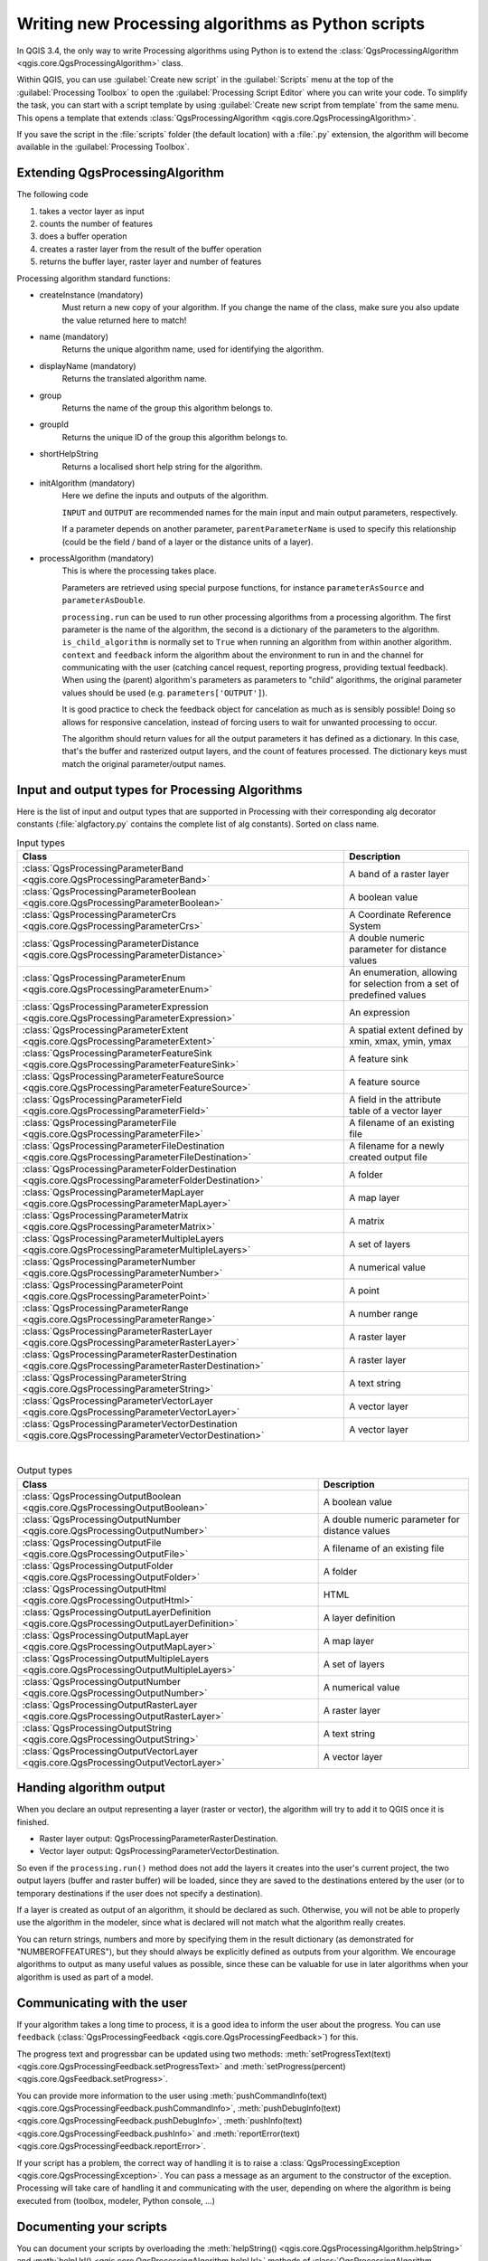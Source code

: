 Writing new Processing algorithms as Python scripts
====================================================

.. only:: html

   .. contents::
      :local:

In QGIS 3.4, the only way to write Processing algorithms using Python is
to extend the :class:`QgsProcessingAlgorithm <qgis.core.QgsProcessingAlgorithm>`
class.

Within QGIS, you can use :guilabel:`Create new script` in the
:guilabel:`Scripts` menu at the top of the :guilabel:`Processing Toolbox`
to open the :guilabel:`Processing Script Editor` where you can write
your code.
To simplify the task, you can start with a script template by using
:guilabel:`Create new script from template` from the same menu.
This opens a template that extends
:class:`QgsProcessingAlgorithm <qgis.core.QgsProcessingAlgorithm>`.

If you save the script in the :file:`scripts` folder
(the default location) with a :file:`.py` extension, the algorithm will
become available in the :guilabel:`Processing Toolbox`.

Extending QgsProcessingAlgorithm
--------------------------------

The following code

#. takes a vector layer as input
#. counts the number of features
#. does a buffer operation
#. creates a raster layer from the result of the buffer operation
#. returns the buffer layer, raster layer and number of features

.. testcode:: 

    from qgis.PyQt.QtCore import QCoreApplication
    from qgis.core import (QgsProcessing,
                           QgsProcessingAlgorithm,
                           QgsProcessingException,
                           QgsProcessingOutputNumber,
                           QgsProcessingParameterDistance,
                           QgsProcessingParameterFeatureSource,
                           QgsProcessingParameterVectorDestination,
                           QgsProcessingParameterRasterDestination)
    import processing


    class ExampleProcessingAlgorithm(QgsProcessingAlgorithm):
        """
        This is an example algorithm that takes a vector layer,
        creates some new layers and returns some results.
        """

        def tr(self, string):
            """
            Returns a translatable string with the self.tr() function.
            """
            return QCoreApplication.translate('Processing', string)

        def createInstance(self):
            # Must return a new copy of your algorithm.
            return ExampleProcessingAlgorithm()

        def name(self):
            """
            Returns the unique algorithm name.
            """
            return 'bufferrasterextend'

        def displayName(self):
            """
            Returns the translated algorithm name.
            """
            return self.tr('Buffer and export to raster (extend)')

        def group(self):
            """
            Returns the name of the group this algorithm belongs to.
            """
            return self.tr('Example scripts')

        def groupId(self):
            """
            Returns the unique ID of the group this algorithm belongs
            to.
            """
            return 'examplescripts'

        def shortHelpString(self):
            """
            Returns a localised short help string for the algorithm.
            """
            return self.tr('Example algorithm short description')

        def initAlgorithm(self, config=None):
            """
            Here we define the inputs and outputs of the algorithm.
            """
            # 'INPUT' is the recommended name for the main input
            # parameter.
            self.addParameter(
                QgsProcessingParameterFeatureSource(
                    'INPUT',
                    self.tr('Input vector layer'),
                    types=[QgsProcessing.TypeVectorAnyGeometry]
                )
            )
            self.addParameter(
                QgsProcessingParameterVectorDestination(
                    'BUFFER_OUTPUT',
                    self.tr('Buffer output'),
                )
            )
            # 'OUTPUT' is the recommended name for the main output
            # parameter.
            self.addParameter(
                QgsProcessingParameterRasterDestination(
                    'OUTPUT',
                    self.tr('Raster output')
                )
            )
            self.addParameter(
                QgsProcessingParameterDistance(
                    'BUFFERDIST',
                    self.tr('BUFFERDIST'),
                    defaultValue = 1.0,
                    # Make distance units match the INPUT layer units:
                    parentParameterName='INPUT'
                )
            )
            self.addParameter(
                QgsProcessingParameterDistance(
                    'CELLSIZE',
                    self.tr('CELLSIZE'),
                    defaultValue = 10.0,
                    parentParameterName='INPUT'
                )
            )
            self.addOutput(
                QgsProcessingOutputNumber(
                    'NUMBEROFFEATURES',
                    self.tr('Number of features processed')
                )
            )

        def processAlgorithm(self, parameters, context, feedback):
            """
            Here is where the processing itself takes place.
            """
            # First, we get the count of features from the INPUT layer.
            # This layer is defined as a QgsProcessingParameterFeatureSource
            # parameter, so it is retrieved by calling
            # self.parameterAsSource.
            input_featuresource = self.parameterAsSource(parameters,
                                                         'INPUT',
                                                         context)
            numfeatures = input_featuresource.featureCount()
            
            # Retrieve the buffer distance and raster cell size numeric
            # values. Since these are numeric values, they are retrieved 
            # using self.parameterAsDouble.
            bufferdist = self.parameterAsDouble(parameters, 'BUFFERDIST',
                                                context)
            rastercellsize = self.parameterAsDouble(parameters, 'CELLSIZE',
                                                    context)
            if feedback.isCanceled():
                return {}
            buffer_result = processing.run(
                'native:buffer',
                {
                    # Here we pass on the original parameter values of INPUT 
                    # and BUFFER_OUTPUT to the buffer algorithm.
                    'INPUT': parameters['INPUT'],
                    'OUTPUT': parameters['BUFFER_OUTPUT'],
                    'DISTANCE': bufferdist,
                    'SEGMENTS': 10, 
                    'DISSOLVE': True,
                    'END_CAP_STYLE': 0,
                    'JOIN_STYLE': 0,
                    'MITER_LIMIT': 10
                },
                # Because the buffer algorithm is being run as a step in 
                # another larger algorithm, the is_child_algorithm option 
                # should be set to True
                is_child_algorithm=True,
                #
                # It's important to pass on the context and feedback objects to 
                # child algorithms, so that they can properly give feedback to
                # users and handle cancelation requests.
                context=context,
                feedback=feedback)

            # Check for cancelation
            if feedback.isCanceled():
                return {}

            # Run the separate rasterization algorithm using the buffer result 
            # as an input.
            rasterized_result = processing.run(
                'qgis:rasterize',
                {
                    # Here we pass the 'OUTPUT' value from the buffer's result 
                    # dictionary off to the rasterize child algorithm.
                    'LAYER': buffer_result['OUTPUT'],
                    'EXTENT': buffer_result['OUTPUT'],
                    'MAP_UNITS_PER_PIXEL': rastercellsize,
                    # Use the original parameter value.
                    'OUTPUT': parameters['OUTPUT']
                },
                is_child_algorithm=True,
                context=context,
                feedback=feedback)

            if feedback.isCanceled():
                return {}

            # Return the results
            return {'OUTPUT': rasterized_result['OUTPUT'],
                    'BUFFER_OUTPUT': buffer_result['OUTPUT'],
                    'NUMBEROFFEATURES': numfeatures}

Processing algorithm standard functions:

* createInstance (mandatory)
    Must return a new copy of your algorithm.
    If you change the name of the class, make sure you also update the value
    returned here to match!

* name (mandatory)
    Returns the unique algorithm name, used for identifying the algorithm.

* displayName (mandatory)
    Returns the translated algorithm name.

* group
    Returns the name of the group this algorithm belongs to.

* groupId
    Returns the unique ID of the group this algorithm belongs to.

* shortHelpString
    Returns a localised short help string for the algorithm.

* initAlgorithm (mandatory)
    Here we define the inputs and outputs of the algorithm.

    ``INPUT`` and ``OUTPUT`` are recommended names for the main input and
    main output parameters, respectively.

    If a parameter depends on another parameter, ``parentParameterName``
    is used to specify this relationship (could be the field / band of a
    layer or the distance units of a layer).

* processAlgorithm (mandatory)
    This is where the processing takes place.

    Parameters are retrieved using special purpose functions, for
    instance ``parameterAsSource`` and ``parameterAsDouble``.

    ``processing.run`` can be used to run other processing algorithms from
    a processing algorithm. The first parameter is the name of the
    algorithm, the second is a dictionary of the parameters to the algorithm.
    ``is_child_algorithm`` is normally set to ``True`` when running an
    algorithm from within another algorithm.
    ``context`` and ``feedback`` inform the algorithm about the
    environment to run in and the channel for communicating with the user
    (catching cancel request, reporting progress, providing textual feedback).
    When using the (parent) algorithm's parameters as parameters to "child"
    algorithms, the original parameter values should be used (e.g.
    ``parameters['OUTPUT']``).

    It is good practice to check the feedback object for cancelation
    as much as is sensibly possible! Doing so allows for responsive
    cancelation, instead of forcing users to wait for unwanted processing
    to occur.

    The algorithm should return values for all the output
    parameters it has defined as a dictionary.
    In this case, that's the buffer and rasterized output layers, and the
    count of features processed.
    The dictionary keys must match the original parameter/output names.
    
.. _processing_algs_input_output:

Input and output types for Processing Algorithms
-------------------------------------------------------

Here is the list of input and output types that are supported in
Processing with their corresponding alg decorator constants
(:file:`algfactory.py` contains the complete list of alg constants).
Sorted on class name.

.. list-table:: Input types
   :widths: 55 21
   :header-rows: 1

   * - Class
     - Description
   * - :class:`QgsProcessingParameterBand <qgis.core.QgsProcessingParameterBand>`
     - A band of a raster layer
   * - :class:`QgsProcessingParameterBoolean <qgis.core.QgsProcessingParameterBoolean>`
     - A boolean value
   * - :class:`QgsProcessingParameterCrs <qgis.core.QgsProcessingParameterCrs>`
     - A Coordinate Reference System
   * - :class:`QgsProcessingParameterDistance <qgis.core.QgsProcessingParameterDistance>`
     - A double numeric parameter for distance values
   * - :class:`QgsProcessingParameterEnum <qgis.core.QgsProcessingParameterEnum>`
     - An enumeration, allowing for selection from a set of predefined values
   * - :class:`QgsProcessingParameterExpression <qgis.core.QgsProcessingParameterExpression>`
     - An expression
   * - :class:`QgsProcessingParameterExtent <qgis.core.QgsProcessingParameterExtent>`
     - A spatial extent defined by xmin, xmax, ymin, ymax
   * - :class:`QgsProcessingParameterFeatureSink <qgis.core.QgsProcessingParameterFeatureSink>`
     - A feature sink
   * - :class:`QgsProcessingParameterFeatureSource <qgis.core.QgsProcessingParameterFeatureSource>`
     - A feature source
   * - :class:`QgsProcessingParameterField <qgis.core.QgsProcessingParameterField>`
     - A field in the attribute table of a vector layer
   * - :class:`QgsProcessingParameterFile <qgis.core.QgsProcessingParameterFile>`
     - A filename of an existing file
   * - :class:`QgsProcessingParameterFileDestination <qgis.core.QgsProcessingParameterFileDestination>`
     - A filename for a newly created output file
   * - :class:`QgsProcessingParameterFolderDestination <qgis.core.QgsProcessingParameterFolderDestination>`
     - A folder
   * - :class:`QgsProcessingParameterMapLayer <qgis.core.QgsProcessingParameterMapLayer>`
     - A map layer
   * - :class:`QgsProcessingParameterMatrix <qgis.core.QgsProcessingParameterMatrix>`
     - A matrix
   * - :class:`QgsProcessingParameterMultipleLayers <qgis.core.QgsProcessingParameterMultipleLayers>`
     - A set of layers
   * - :class:`QgsProcessingParameterNumber <qgis.core.QgsProcessingParameterNumber>`
     - A numerical value
   * - :class:`QgsProcessingParameterPoint <qgis.core.QgsProcessingParameterPoint>`
     - A point
   * - :class:`QgsProcessingParameterRange <qgis.core.QgsProcessingParameterRange>`
     - A number range
   * - :class:`QgsProcessingParameterRasterLayer <qgis.core.QgsProcessingParameterRasterLayer>`
     - A raster layer
   * - :class:`QgsProcessingParameterRasterDestination <qgis.core.QgsProcessingParameterRasterDestination>`
     - A raster layer
   * - :class:`QgsProcessingParameterString <qgis.core.QgsProcessingParameterString>`
     - A text string
   * - :class:`QgsProcessingParameterVectorLayer <qgis.core.QgsProcessingParameterVectorLayer>`
     - A vector layer
   * - :class:`QgsProcessingParameterVectorDestination <qgis.core.QgsProcessingParameterVectorDestination>`
     - A vector layer

|

.. list-table:: Output types
   :widths: 50 25
   :header-rows: 1

   * - Class
     - Description
   * - :class:`QgsProcessingOutputBoolean <qgis.core.QgsProcessingOutputBoolean>`
     - A boolean value
   * - :class:`QgsProcessingOutputNumber <qgis.core.QgsProcessingOutputNumber>`
     - A double numeric parameter for distance values
   * - :class:`QgsProcessingOutputFile <qgis.core.QgsProcessingOutputFile>`
     - A filename of an existing file
   * - :class:`QgsProcessingOutputFolder <qgis.core.QgsProcessingOutputFolder>`
     - A folder
   * - :class:`QgsProcessingOutputHtml <qgis.core.QgsProcessingOutputHtml>`
     - HTML
   * - :class:`QgsProcessingOutputLayerDefinition <qgis.core.QgsProcessingOutputLayerDefinition>`
     - A layer definition
   * - :class:`QgsProcessingOutputMapLayer <qgis.core.QgsProcessingOutputMapLayer>`
     - A map layer
   * - :class:`QgsProcessingOutputMultipleLayers <qgis.core.QgsProcessingOutputMultipleLayers>`
     - A set of layers
   * - :class:`QgsProcessingOutputNumber <qgis.core.QgsProcessingOutputNumber>`
     - A numerical value
   * - :class:`QgsProcessingOutputRasterLayer <qgis.core.QgsProcessingOutputRasterLayer>`
     - A raster layer
   * - :class:`QgsProcessingOutputString <qgis.core.QgsProcessingOutputString>`
     - A text string
   * - :class:`QgsProcessingOutputVectorLayer <qgis.core.QgsProcessingOutputVectorLayer>`
     - A vector layer

 
Handing algorithm output
------------------------

When you declare an output representing a layer (raster or vector),
the algorithm will try to add it to QGIS once it is finished.

* Raster layer output: QgsProcessingParameterRasterDestination.
* Vector layer output: QgsProcessingParameterVectorDestination.

So even if the ``processing.run()`` method does not add the layers
it creates into the user's current project,
the two output layers (buffer and raster buffer) will be loaded,
since they are saved to the destinations entered by the user (or to
temporary destinations if the user does not specify a destination).

If a layer is created as output of an algorithm, it should be
declared as such.
Otherwise, you will not be able to properly use the algorithm in the
modeler, since what is declared will not match what the algorithm
really creates.

You can return strings, numbers and more by specifying them in the result
dictionary (as demonstrated for "NUMBEROFFEATURES"), but they should
always be explicitly defined as outputs from your algorithm.
We encourage algorithms to output as many useful values as possible,
since these can be valuable for use in later algorithms when your
algorithm is used as part of a model.


Communicating with the user
---------------------------

If your algorithm takes a long time to process, it is a good idea to
inform the user about the progress.  You can use ``feedback``
(:class:`QgsProcessingFeedback <qgis.core.QgsProcessingFeedback>`) for this.

The progress text and progressbar can be updated using two methods:
:meth:`setProgressText(text) <qgis.core.QgsProcessingFeedback.setProgressText>`
and :meth:`setProgress(percent) <qgis.core.QgsFeedback.setProgress>`.

You can provide more information to the user using
:meth:`pushCommandInfo(text) <qgis.core.QgsProcessingFeedback.pushCommandInfo>`,
:meth:`pushDebugInfo(text) <qgis.core.QgsProcessingFeedback.pushDebugInfo>`,
:meth:`pushInfo(text) <qgis.core.QgsProcessingFeedback.pushInfo>` and
:meth:`reportError(text) <qgis.core.QgsProcessingFeedback.reportError>`.

If your script has a problem, the correct way of handling it is to raise
a :class:`QgsProcessingException <qgis.core.QgsProcessingException>`.
You can pass a message as an argument to the constructor of the exception.
Processing will take care of handling it and communicating with the user,
depending on where the algorithm is being executed from (toolbox, modeler,
Python console, ...)


Documenting your scripts
------------------------

You can document your scripts by overloading the
:meth:`helpString() <qgis.core.QgsProcessingAlgorithm.helpString>` and
:meth:`helpUrl() <qgis.core.QgsProcessingAlgorithm.helpUrl>` methods of
:class:`QgsProcessingAlgorithm <qgis.core.QgsProcessingAlgorithm>`.

Flags
-----

You can override the :meth:`flags <qgis.core.QgsProcessingAlgorithm.flags>`
method of :class:`QgsProcessingAlgorithm <qgis.core.QgsProcessingAlgorithm>`
to tell QGIS more about your algorithm.
You can for instance tell QGIS that the script shall be hidden from
the modeler, that it can be canceled, that it is not thread safe,
and more.

.. tip::
    By default, Processing runs algorithms in a separate thread in order
    to keep QGIS responsive while the processing task runs.
    If your algorithm is regularly crashing, you are probably using API
    calls which are not safe to do in a background thread.
    Try returning the QgsProcessingAlgorithm.FlagNoThreading flag from
    your algorithm's flags() method to force Processing to run your
    algorithm in the main thread instead.

Best practices for writing script algorithms
--------------------------------------------

Here's a quick summary of ideas to consider when creating your script
algorithms and, especially, if you want to share them with other QGIS users.
Following these simple rules will ensure consistency across the different
Processing elements such as the toolbox, the modeler or the batch processing
interface.

* Do not load resulting layers. Let Processing handle your results and load
  your layers if needed.
* Always declare the outputs your algorithm creates.
* Do not show message boxes or use any GUI element from the script.
  If you want to communicate with the user, use the methods of the
  feedback object
  (:class:`QgsProcessingFeedback <qgis.core.QgsProcessingFeedback>`) or
  throw a :class:`QgsProcessingException <qgis.core.QgsProcessingException>`.

There are already many processing algorithms available in QGIS.
You can find code on :source:`python/plugins/processing/algs/qgis`.

